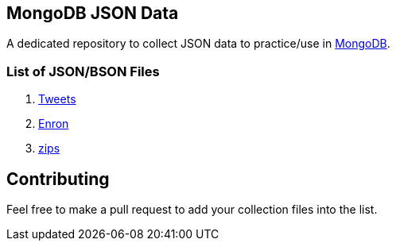 == MongoDB JSON Data

A dedicated repository to collect JSON data to practice/use in https://www.mongodb.org/[MongoDB].

=== List of JSON/BSON Files

. https://dl.dropboxusercontent.com/u/15056258/mongodb/tweets.zip[Tweets]
. https://dl.dropboxusercontent.com/u/15056258/mongodb/enron.zip[Enron]
. http://media.mongodb.org/zips.json[zips]

== Contributing

Feel free to make a pull request to add your collection files into the list. 

